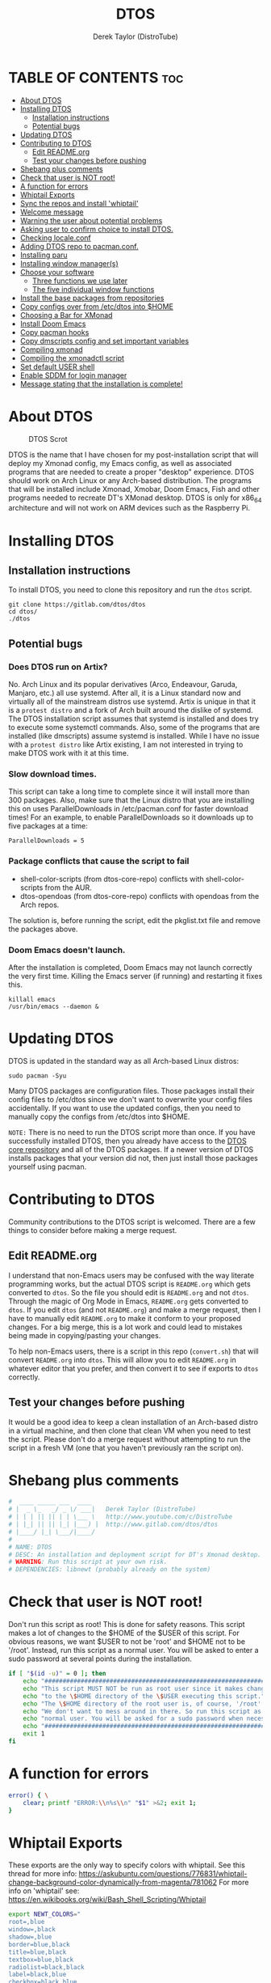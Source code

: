 #+TITLE: DTOS
#+DESCRIPTION: A post-installation script to install DT's xmonad desktop on an Arch-based distro.
#+AUTHOR: Derek Taylor (DistroTube)
#+PROPERTY: header-args :tangle dtos
#+auto_tangle: t
#+STARTUP: showeverything

* TABLE OF CONTENTS :toc:
- [[#about-dtos][About DTOS]]
- [[#installing-dtos][Installing DTOS]]
  - [[#installation-instructions][Installation instructions]]
  - [[#potential-bugs][Potential bugs]]
- [[#updating-dtos][Updating DTOS]]
- [[#contributing-to-dtos][Contributing to DTOS]]
  - [[#edit-readmeorg][Edit README.org]]
  - [[#test-your-changes-before-pushing][Test your changes before pushing]]
- [[#shebang-plus-comments][Shebang plus comments]]
- [[#check-that-user-is-not-root][Check that user is NOT root!]]
- [[#a-function-for-errors][A function for errors]]
- [[#whiptail-exports][Whiptail Exports]]
- [[#sync-the-repos-and-install-whiptail][Sync the repos and install 'whiptail']]
- [[#welcome-message][Welcome message]]
- [[#warning-the-user-about-potential-problems][Warning the user about potential problems]]
- [[#asking-user-to-confirm-choice-to-install-dtos][Asking user to confirm choice to install DTOS.]]
- [[#checking-localeconf][Checking locale.conf]]
- [[#adding-dtos-repo-to-pacmanconf][Adding DTOS repo to pacman.conf.]]
- [[#installing-paru][Installing paru]]
- [[#installing-window-managers][Installing window manager(s)]]
- [[#choose-your-software][Choose your software]]
  - [[#three-functions-we-use-later][Three functions we use later]]
  - [[#the-five-individual-window-functions][The five individual window functions]]
- [[#install-the-base-packages-from-repositories][Install the base packages from repositories]]
- [[#copy-configs-over-from-etcdtos-into-home][Copy configs over from /etc/dtos into $HOME]]
- [[#choosing-a-bar-for-xmonad][Choosing a Bar for XMonad]]
- [[#install-doom-emacs][Install Doom Emacs]]
- [[#copy-pacman-hooks][Copy pacman hooks]]
- [[#copy-dmscripts-config-and-set-important-variables][Copy dmscripts config and set important variables]]
- [[#compiling-xmonad][Compiling xmonad]]
- [[#compiling-the-xmonadctl-script][Compiling the xmonadctl script]]
- [[#set-default-user-shell][Set default USER shell]]
- [[#enable-sddm-for-login-manager][Enable SDDM for login manager]]
- [[#message-stating-that-the-installation-is-complete][Message stating that the installation is complete!]]

* About DTOS
#+CAPTION: DTOS Scrot
#+ATTR_HTML: :alt DTOS scrot :title DTOS Scrot :align left
[[https://gitlab.com/dwt1/dotfiles/-/raw/master/.screenshots/dtos-thumb-01.png]]

DTOS is the name that I have chosen for my post-installation script that will deploy my Xmonad config, my Emacs config, as well as associated programs that are needed to create a proper "desktop" experience.  DTOS should work on Arch Linux or any Arch-based distribution.  The programs that will be installed include Xmonad, Xmobar, Doom Emacs, Fish and other programs needed to recreate DT's XMonad desktop.  DTOS is only for x86_64 architecture and will not work on ARM devices such as the Raspberry Pi.

* Installing DTOS
** Installation instructions
To install DTOS, you need to clone this repository and run the ~dtos~ script.
#+begin_example
git clone https://gitlab.com/dtos/dtos
cd dtos/
./dtos
#+end_example

** Potential bugs
*** Does DTOS run on Artix?
No.  Arch Linux and its popular derivatives (Arco, Endeavour, Garuda, Manjaro, etc.) all use systemd.  After all, it is a Linux standard now and virtually all of the mainstream distros use systemd.  Artix is unique in that it is a =protest distro= and a fork of Arch built around the dislike of systemd.  The DTOS installation script assumes that systemd is installed and does try to execute some systemctl commands.  Also, some of the programs that are installed (like dmscripts) assume systemd is installed. While I have no issue with a =protest distro= like Artix existing, I am not interested in trying to make DTOS work with it at this time.
*** Slow download times.
This script can take a long time to complete since it will install more than 300 packages.  Also, make sure that the Linux distro that you are installing this on uses ParallelDownloads in /etc/pacman.conf for faster download times!  For an example, to enable ParallelDownloads so it downloads up to five packages at a time:

#+begin_example
ParallelDownloads = 5
#+end_example
*** Package conflicts that cause the script to fail
+ shell-color-scripts (from dtos-core-repo) conflicts with shell-color-scripts from the AUR.
+ dtos-opendoas (from dtos-core-repo) conflicts with opendoas from the Arch repos.

The solution is, before running the script, edit the pkglist.txt file and remove the packages above.

*** Doom Emacs doesn't launch.
After the installation is completed, Doom Emacs may not launch correctly the very first time.  Killing the Emacs server (if running) and restarting it fixes this.
#+begin_example
killall emacs
/usr/bin/emacs --daemon &
#+end_example

* Updating DTOS
DTOS is updated in the standard way as all Arch-based Linux distros:
#+begin_example
sudo pacman -Syu
#+end_example

Many DTOS packages are configuration files.  Those packages install their config files to /etc/dtos since we don't want to overwrite your config files accidentally.  If you want to use the updated configs, then you need to manually copy the configs from /etc/dtos into $HOME.

=NOTE:= There is no need to run the DTOS script more than once.  If you have successfully installed DTOS, then you already have access to the [[https://gitlab.com/dtos/dtos-core-repo][DTOS core repository]] and all of the DTOS packages.  If a newer version of DTOS installs packages that your version did not, then just install those packages yourself using pacman.

* Contributing to DTOS
Community contributions to the DTOS script is welcomed.  There are a few things to consider before making a merge request.
** Edit README.org
I understand that non-Emacs users may be confused with the way literate programming works, but the actual DTOS script is ~README.org~ which gets converted to ~dtos~.  So the file you should edit is ~README.org~ and not ~dtos~.  Through the magic of Org Mode in Emacs, ~README.org~ gets converted to ~dtos~.  If you edit ~dtos~ (and not ~README.org~) and make a merge request, then I have to manually edit ~README.org~ to make it conform to your proposed changes.  For a big merge, this is a lot work and could lead to mistakes being made in copying/pasting your changes.

To help non-Emacs users, there is a script in this repo (~convert.sh~) that will convert ~README.org~ into ~dtos~.  This will allow you to edit ~README.org~ in whatever editor that you prefer, and then convert it to see if exports to ~dtos~ correctly.
** Test your changes before pushing
It would be a good idea to keep a clean installation of an Arch-based distro in a virtual machine, and then clone that clean VM when you need to test the script.  Please don't do a merge request without attempting to run the script in a fresh VM (one that you haven't previously ran the script on).

* Shebang plus comments
#+begin_src bash :shebang "#!/usr/bin/env bash"
#  ____ _____ ___  ____
# |  _ \_   _/ _ \/ ___|   Derek Taylor (DistroTube)
# | | | || || | | \___ \   http://www.youtube.com/c/DistroTube
# | |_| || || |_| |___) |  http://www.gitlab.com/dtos/dtos
# |____/ |_| \___/|____/
#
# NAME: DTOS
# DESC: An installation and deployment script for DT's Xmonad desktop.
# WARNING: Run this script at your own risk.
# DEPENDENCIES: libnewt (probably already on the system)
#+end_src
* Check that user is NOT root!
Don't run this script as root!  This is done for safety reasons.  This script makes a lot of changes to the $HOME of the $USER of this script.  For obvious reasons, we want $USER to not be 'root' and $HOME not to be '/root'.  Instead, run this script as a normal user.  You will be asked to enter a sudo password at several points during the installation.

#+begin_src bash
if [ "$(id -u)" = 0 ]; then
    echo "##################################################################"
    echo "This script MUST NOT be run as root user since it makes changes"
    echo "to the \$HOME directory of the \$USER executing this script."
    echo "The \$HOME directory of the root user is, of course, '/root'."
    echo "We don't want to mess around in there. So run this script as a"
    echo "normal user. You will be asked for a sudo password when necessary."
    echo "##################################################################"
    exit 1
fi
#+end_src

* A function for errors
#+begin_src bash
error() { \
    clear; printf "ERROR:\\n%s\\n" "$1" >&2; exit 1;
}
#+end_src

* Whiptail Exports
These exports are the only way to specify colors with whiptail.
See this thread for more info:
https://askubuntu.com/questions/776831/whiptail-change-background-color-dynamically-from-magenta/781062
For more info on 'whiptail' see:
https://en.wikibooks.org/wiki/Bash_Shell_Scripting/Whiptail

#+begin_src bash
export NEWT_COLORS="
root=,blue
window=,black
shadow=,blue
border=blue,black
title=blue,black
textbox=blue,black
radiolist=black,black
label=black,blue
checkbox=black,blue
compactbutton=black,blue
button=black,red"

#+end_src

* Sync the repos and install 'whiptail'
#+begin_src bash
echo "##################################################################"
echo "## Syncing the repos and installing 'whiptail' if not installed ##"
echo "##################################################################"
sudo pacman --noconfirm --needed -Syu libnewt || error "Error syncing the repos."
#+end_src

* Welcome message
#+begin_src bash
welcome() { \
    whiptail --title "Installing DTOS!" --msgbox "This is a script that will install what I sarcastically call DTOS (DT's operating system).  It's really just an installation script for those that want to try out my tiling window manager configurations and associated programs.  You will be asked to enter your sudo password at various points during this installation, so stay near the computer.\\n\\n-DT (Derek Taylor, aka DistroTube)" 16 60
}

welcome || error "User choose to exit."
#+end_src

* Warning the user about potential problems
#+begin_src bash
speedwarning() { \
    whiptail --title "Installing DTOS!" --yesno "WARNING! The ParallelDownloads option is not enabled in /etc/pacman.conf. This may result in slower installation speeds. Are you sure you want to continue?" 16 60 || error "User choose to exit."
}

distrowarning() { \
    whiptail --title "Installing DTOS!" --msgbox "WARNING! While this script works on all Arch based distros, some distros choose to package certain things that we also package, which may result in errors when trying to install DTOS packages. If this happens, please look at the package list and remove conflicts manually." 16 60 || error "User choose to exit."
}

grep -qs "#ParallelDownloads" /etc/pacman.conf && speedwarning
grep -qs "ID=arch" /etc/os-release || distrowarning
#+end_src

#+RESULTS:

* Asking user to confirm choice to install DTOS.
#+begin_src bash
lastchance() { \
    whiptail --title "Installing DTOS!" --msgbox "WARNING! The DTOS installation script is currently in public beta testing. There are almost certainly errors in it; therefore, it is strongly recommended that you not install this on production machines. It is recommended that you try this out in either a virtual machine or on a test machine." 16 60

    whiptail --title "Are You Sure You Want To Do This?" --yesno "Shall we begin installing DTOS?" 8 60 || { clear; exit 1; }
}

lastchance || error "User choose to exit."
#+end_src

* Checking locale.conf
For some users, the LC_CTYPE variable is needed in the /etc/locale.conf for some programs (like dmenu) to work properly.  The following checks if the LC_CTYPE has been set.  If it has not been set, it will automatically be created using the same value as your LANG variable.  Then, a 'sudo locale-gen' will be run to generate the new locale settings.  These will take effect upon a reboot which should be done anyway once the DTOS installation has completed.
#+begin_src bash
grep "LC_CTYPE" /etc/locale.conf && echo "Checking the LC_CYPE variable in /etc/locale.conf. Variable is already set." || grep "LANG=" /etc/locale.conf | sed 's/LANG=/LC_CTYPE=/g' | sudo tee -a /etc/locale.conf
sudo locale-gen
#+end_src

* Adding DTOS repo to pacman.conf.
#+begin_src bash
addrepo() { \
    echo "#########################################################"
    echo "## Adding the DTOS core repository to /etc/pacman.conf ##"
    echo "#########################################################"
    grep -qxF "[dtos-core-repo]" /etc/pacman.conf ||
        ( echo " "; echo "[dtos-core-repo]"; echo "SigLevel = Optional DatabaseOptional"; \
        echo "Server = https://gitlab.com/dtos/\$repo/-/raw/main/\$arch") | sudo tee -a /etc/pacman.conf
}

addrepo || error "Error adding DTOS repo to /etc/pacman.conf."
#+end_src

* Installing paru
Let's go ahead and install the paru AUR helper because some of the software that the user could choose to install is only found the AUR.

#+begin_src bash
sudo pacman --noconfirm --needed -Sy dtos-core-repo/paru-bin || error "Error installing dtos-core-repo/paru-bin."

#+end_src

* Installing window manager(s)

#+begin_src bash
choosewm() { \
    whiptail --title "CHOOSE YOUR WINDOW MANAGER(S)" --msgbox "Choose at least one window manager to install. The choices are: Xmonad, Awesome, Bspwm, Dwm and Qtile. If unsure, Xmonad is the recommended choice, or install all five options and try out each of them." 16 60
}

installxmonad() { \
    whiptail --title "Window Managers - Xmonad" --yesno "Would you like to install Xmonad?" 8 60
}

installawesome() { \
    whiptail --title "Window Managers - Awesome" --yesno "Would you like to install Awesome?" 8 60
}

installbspwm() { \
    whiptail --title "Window Managers - Bspwm" --yesno "Would you like to install Bspwm?" 8 60
}

installdwm() { \
    whiptail --title "Window Managers - Dwm" --yesno "Would you like to install Dwm?" 8 60
}

installqtile() { \
    whiptail --title "Window Managers - Qtile" --yesno "Would you like to install Qtile?" 8 60
}

choosewm || error "User chose to exit"

installxmonad && sudo pacman -Sy xmonad xmonad-contrib dtos-xmonad xmobar dtos-xmobar polybar dtos-polybar || echo "User chose not to install XMonad"

installawesome && sudo pacman -Sy awesome dtos-awesome || echo "User chose not to install Awesome"

installbspwm && sudo pacman -Sy bspwm sxhkd dtos-bspwm dtos-sxhkd polybar dtos-polybar || echo "User chose not to install Bspwm."

installdwm && sudo pacman -Sy dtos-dwm dtos-dwmblocks && \
    cp /etc/dtos/.config/dwm/dwm.desktop /usr/share/xsessions/dwm.desktop || echo "User chose not to install Dwm"

installqtile && paru --needed --ask 4 -Sy qtile qtile-extras dtos-qtile python-psutil || echo "User chose not to install Qtile"

#+end_src
* Choose your software
** Three functions we use later
The following three functions are defined here for convenience. All three of these functions are used in each of the five window functions below, so we define them here one time (for convenience).

#+begin_src bash
max() {
    echo -e "$1\n$2" | sort -n | tail -1
}

getbiggestword() {
    echo "$@" | sed "s/ /\n/g" | wc -L
}

replicate() {
    local n="$1"
    local x="$2"
    local str

    for _ in $(seq 1 "$n"); do
        str="$str$x"
    done
    echo "$str"
}

programchoices() {
    choices=()
    local maxlen; maxlen="$(getbiggestword "${!checkboxes[@]}")"
    linesize="$(max "$maxlen" 42)"
    local spacer; spacer="$(replicate "$((linesize - maxlen))" " ")"

    for key in "${!checkboxes[@]}"
    do
        # A portable way to check if a command exists in $PATH and is executable.
        # If it doesn't exist, we set the tick box to OFF.
        # If it exists, then we set the tick box to ON.
        if ! command -v "${checkboxes[$key]}" > /dev/null; then
            # $spacer length is defined in the individual window functions based
            # on the needed length to make the checkbox wide enough to fit window.
            choices+=("${key}" "${spacer}" "OFF")
        else
            choices+=("${key}" "${spacer}" "ON")
        fi
    done
}

selectedprograms() {
    result=$(
        # Creates the whiptail checklist. Also, we use a nifty
        # trick to swap stdout and stderr.
        whiptail --title "$title"                               \
                 --checklist "$text" 22 "$((linesize + 16))" 12 \
                 "${choices[@]}"                                \
                 3>&2 2>&1 1>&3
    )
}

exitorinstall() {
    exitstatus=$?
    # Check the exit status, if 0 we will install the selected
    # packages. A command which exits with zero (0) has succeeded.
    # A non-zero (1-255) exit status indicates failure.
    if [ $exitstatus = 0 ]; then
        # Take the results and remove the "'s and add new lines.
        # Otherwise, pacman is not going to like how we feed it.
        programs=$(echo $result | sed 's/" /\n/g' | sed 's/"//g' )
        echo $programs
        paru --needed --ask 4 -Sy "$programs" || \
        echo "Failed to install required packages."
    else
        echo "User selected Cancel."
    fi
}

#+end_src

** The five individual window functions
These five functions are the whiptail checkbox windows.

#+begin_src bash
browsers () {
    title="Web Browsers"
    text="Select one or more web browsers to install.\nAll programs marked with '*' are already installed.\nUnselecting them will NOT uninstall them."
    spacer=$(for i in $(seq 1 38); do echo -n " "; done)

    local -A checkboxes
    checkboxes["brave-bin"]="brave"
    checkboxes["chromium"]="chromium"
    checkboxes["firefox"]="firefox"
    checkboxes["google-chrome"]="google-chrome-stable"
    checkboxes["icecat-bin"]="icecat"
    checkboxes["librewolf-bin"]="librewolf"
    checkboxes["microsoft-edge-stable-bin"]="microsoft-edge-stable"
    checkboxes["opera"]="opera"
    checkboxes["qutebrowser"]="qutebrowser"
    checkboxes["ungoogled-chromium-bin"]="ungoogled-chromium"
    checkboxes["vivaldi"]="vivaldi"

    programchoices && selectedprograms && exitorinstall
}

otherinternet () {
    title="Other Internet Programs"
    text="Other Internet programs available for installation.\nAll programs marked with '*' are already installed.\nUnselecting them will NOT uninstall them."
    spacer=$(for i in $(seq 1 47); do echo -n " "; done)

    local -A checkboxes
    checkboxes["deluge"]="deluge"
    checkboxes["discord"]="discord"
    checkboxes["element-desktop"]="element-desktop"
    checkboxes["filezilla"]="filezilla"
    checkboxes["geary"]="geary"
    checkboxes["hexchat"]="hexchat"
    checkboxes["jitsi-meet-bin"]="jitsi-meet-desktop"
    checkboxes["mailspring"""]="mailspring"
    checkboxes["telegram-desktop"]="telegram"
    checkboxes["thunderbird"]="thunderbird"
    checkboxes["transmission-gtk"]="transmission-gtk"

    programchoices && selectedprograms && exitorinstall
}

multimedia() {
    title="Multimedia Programs"
    text="Multimedia programs available for installation.\nAll programs marked with '*' are already installed.\nUnselecting them will NOT uninstall them."
    spacer=$(for i in $(seq 1 53); do echo -n " "; done)

    local -A checkboxes
    checkboxes["blender"]="blender"
    checkboxes["deadbeef"]="deadbeef"
    checkboxes["gimp"]="gimp"
    checkboxes["inkscape"]="inkscape"
    checkboxes["kdenlive"]="kdenlive"
    checkboxes["krita"]="krita"
    checkboxes["mpv"]="mpv"
    checkboxes["obs-studio"]="obs"
    checkboxes["rhythmbox"]="rhythmbox"
    checkboxes["ristretto"]="ristretto"
    checkboxes["vlc"]="vlc"

    programchoices && selectedprograms && exitorinstall
}

office() {
    title="Office Programs"
    text="Office and productivity programs available for installation.\nAll programs marked with '*' are already installed.\nUnselecting them will NOT uninstall them."
    spacer=$(for i in $(seq 1 46); do echo -n " "; done)

    local -A checkboxes
    checkboxes["abiword"]="abiword"
    checkboxes["evince"]="evince"
    checkboxes["gnucash"]="gnucash"
    checkboxes["gnumeric"]="gnumeric"
    checkboxes["libreoffice-fresh"]="lowriter"
    checkboxes["libreoffice-still"]="lowriter"
    checkboxes["scribus"]="scribus"
    checkboxes["zathura"]="zathura"

    programchoices && selectedprograms && exitorinstall
}

games () {
    title="Games"
    text="Gaming programs available for installation.\nAll programs marked with '*' are already installed.\nUnselecting them will NOT uninstall them."
    spacer=$(for i in $(seq 1 51); do echo -n " "; done)

    local -A checkboxes
    checkboxes["0ad"]="0ad"
    checkboxes["gnuchess"]="gnuchess"
    checkboxes["lutris"]="lutris"
    checkboxes["neverball"]="neverball"
    checkboxes["openarena"]="openarena"
    checkboxes["steam"]="steam"
    checkboxes["supertuxkart"]="supertuxkart"
    checkboxes["sauerbraten"]="sauerbraten-client"
    checkboxes["teeworlds"]="teeworlds"
    checkboxes["veloren-bin"]="veloren"
    checkboxes["wesnoth"]="wesnoth"
    checkboxes["xonotic"]="xonotic-glx"

    programchoices && selectedprograms && exitorinstall
}

browsers
otherinternet
multimedia
office
games

#+end_src

* Install the base packages from repositories
All packages listed are either in the standard Arch repos or in the DTOS repos.  All of these will be installed using pacman.  The only program that will not be installed through pacman is Doom Emacs, which will be installed later in the script.

=NOTE:= The '--ask 4' option is an undocumented option for pacman that can be found in pacman's source code (in pacman's alpm.h).  Adding this flags means that all questions about removing packages that are conflicts will automatically be answered YES.

#+begin_src bash
# Let's install each package listed in the pkglist.txt file.
sudo pacman --needed --ask 4 -Sy - < pkglist.txt || error "Failed to install a required package from pkglist.txt."
#+end_src

* Copy configs over from /etc/dtos into $HOME
While it would be easier to make packages that could install DTOS configs directly to the appropriate places in the $HOME folder, pacman does not allow for this.  Pacman is not allowed to touch $HOME ever!  The better way to do this is to install the configs in /etc/skel which is the standard directory to place such config files, but on many distros (for ex. Manjaro and Arco) /etc/skel is already used to store the distro's own config files.  So to avoid conflicts, all DTOS configs are placed in /etc/dtos and then copied over to $HOME.  A backup of config is created.  BEWARE!

=NOTE:= The /etc/dtos directory contains files and directories that are automatically copied over to a new user's home directory when such user is created by the 'useradd' or the 'adduser' program, depending on your Linux distro.
#+begin_src bash
echo "################################################################"
echo "## Copying DTOS configuration files from /etc/dtos into \$HOME ##"
echo "################################################################"
[ ! -d /etc/dtos ] && sudo mkdir /etc/dtos
[ -d /etc/dtos ] && mkdir ~/dtos-backup-$(date +%Y.%m.%d-%H%M) && cp -Rf /etc/dtos ~/dtos-backup-$(date +%Y.%m.%d-%H%M)
[ ! -d ~/.config ] && mkdir ~/.config
[ -d ~/.config ] && mkdir ~/.config-backup-$(date +%Y.%m.%d-%H%M) && cp -Rf ~/.config ~/.config-backup-$(date +%Y.%m.%d-%H%M)
cd /etc/dtos && cp -Rf . ~ && cd -
#+end_src

#+begin_src bash
# Change all scripts in .local/bin to be executable.
find $HOME/.local/bin -type f -print0 | xargs -0 chmod 775
#+end_src

* Choosing a Bar for XMonad
#+begin_src bash
if [ -d "/etc/dtos/.config/xmonad/" ]; then
    PS3='What bar would you like to use with XMonad? (enter number): '
    bars=("polybar" "xmobar" "both")
    select choice in "${bars[@]}"; do
        case $choice in
             polybar)
                sudo pacman -S dtos-polybar polybar
                cp /etc/dtos/.config/xmonad/xmonad-example-configs/xmonad-with-polybar.hs $HOME/.config/xmonad/xmonad.hs
                break
                ;;
             xmobar)
                sudo pacman -S dtos-xmobar xmobar
                cp /etc/dtos/.config/xmonad/xmonad-example-configs/xmonad-with-xmobar.hs $HOME/.config/xmonad/xmonad.hs
                break
                ;;
             both)
                sudo pacman -S dtos-polybar dtos-xmobar polybar xmobar
                cp /etc/dtos/.config/xmonad/xmonad-example-configs/xmonad-with-polybar.hs $HOME/.config/xmonad/xmonad.hs
                break
                ;;
             ,*)
                echo "Invalid option $REPLY. You must choose a valid option."
                ;;
        esac
    done
fi

#+end_src

* Install Doom Emacs
#+begin_src bash
echo "#########################################################"
echo "## Installing Doom Emacs. This may take a few minutes. ##"
echo "#########################################################"
[ -d ~/.emacs.d ] && mv ~/.emacs.d ~/.emacs.d.bak.$(date +"%Y%m%d_%H%M%S")
[ -f ~/.emacs ] && mv ~/.emacs ~/.emacs.bak.$(date +"%Y%m%d_%H%M%S")
git clone --depth 1 https://github.com/doomemacs/doomemacs ~/.config/emacs
~/.config/emacs/bin/doom --force install
~/.config/emacs/bin/doom sync
#+end_src

* Copy pacman hooks
The following pacman hooks force xmonad to recompile every time there are updates to xmonad or the haskell libraries.
#+begin_src bash
[ ! -d /etc/pacman.d/hooks ] && sudo mkdir /etc/pacman.d/hooks
sudo cp /etc/dtos/.config/xmonad/pacman-hooks/recompile-xmonad.hook /etc/pacman.d/hooks/
sudo cp /etc/dtos/.config/xmonad/pacman-hooks/recompile-xmonadh.hook /etc/pacman.d/hooks/
#+end_src

* Copy dmscripts config and set important variables
+ Set DMBROWSER to 'qutebrowser'
+ Set DMTERM to 'alacritty'
#+begin_src bash
[ ! -d $HOME/.config/dmscripts ] && mkdir $HOME/.config/dmscripts
cp /etc/dmscripts/config $HOME/.config/dmscripts/config
sed -i 's/DMBROWSER=\"brave\"/DMBROWSER=\"qutebrowser\"/g' $HOME/.config/dmscripts/config
sed -i 's/DMTERM=\"st -e\"/DMTERM=\"alacritty -e\"/g' $HOME/.config/dmscripts/config
sed -i 's/setbg_dir=\"${HOME}\/Pictures\/Wallpapers\"/setbg_dir=\"\/usr\/share\/backgrounds\/dtos-backgrounds\"/g' $HOME/.config/dmscripts/config
#+end_src

* Compiling xmonad
=NOTE:= May not be needed if moving the pacman hooks works as expected.
#+begin_src bash
xmonad_recompile() { \
    echo "########################"
    echo "## Recompiling XMonad ##"
    echo "########################"
    xmonad --recompile
}

xmonad_recompile || echo "Recompiling Xmonad failed!"
#+end_src

* Compiling the xmonadctl script
#+begin_src bash
xmonadctl_compile() { \
    echo "####################################"
    echo "## Compiling the xmonadctl script ##"
    echo "####################################"
    ghc -dynamic "$HOME"/.config/xmonad/xmonadctl.hs
}

xmonadctl_compile || echo "Compiling the xmonadctl script failed!"
#+end_src

* Set default USER shell
#+begin_src bash
PS3='Set default user shell (enter number): '
shells=("fish" "bash" "zsh" "quit")
select choice in "${shells[@]}"; do
    case $choice in
         fish | bash | zsh)
            sudo chsh $USER -s "/bin/$choice" && \
            echo -e "$choice has been set as your default USER shell. \
                    \nLogging out is required for this take effect."
            break
            ;;
         quit)
            echo "User quit without changing shell."
            break
            ;;
         *)
            echo "invalid option $REPLY"
            ;;
    esac
done
#+end_src

* Enable SDDM for login manager
Disable the currently enabled display manager and enable SDDM instead.

#+begin_src bash
# Disable the current login manager
sudo systemctl disable $(grep '/usr/s\?bin' /etc/systemd/system/display-manager.service | awk -F / '{print $NF}') || echo "Cannot disable current display manager."
# Enable sddm as login manager
sudo systemctl enable sddm
echo "###################################"
echo "## Enable sddm as login manager. ##"
echo "###################################"

## Make multicolor-sddm-theme the default sddm theme ##
# This is the sddm system configuration file.
[ -f "/usr/lib/sddm/sddm.conf.d/default.conf" ] && \
    sudo cp /usr/lib/sddm/sddm.conf.d/default.conf /usr/lib/sddm/sddm.conf.d/default.conf.backup && \
    sudo sed -i 's/^Current=*.*/Current=multicolor-sddm-theme/g' /usr/lib/sddm/sddm.conf.d/default.conf

# This is the sddm local configuration file.
[ -f "/etc/sddm.conf" ] && \
    sudo cp /etc/sddm.conf /etc/sddm.conf.backup && \
    sudo sed -i 's/^Current=*.*/Current=multicolor-sddm-theme/g' /etc/sddm.conf

# Create a local configuration file if it doesn't exist.
# Standard Arch Linux does not create this file by default.
[ ! -f "/etc/sddm.conf" ] && \
    sudo cp /usr/lib/sddm/sddm.conf.d/default.conf /etc/sddm.conf || echo "Default sddm system config file is not found."

# ArcoLinux B Awesome uses this config location.
[ -f "/etc/sddm.conf.d/kde_settings.conf" ] && \
    sudo cp /etc/sddm.conf.d/kde_settings.conf /etc/sddm.conf.d/kde_settings.backup && \
    sudo sed -i 's/^Current=*.*/Current=multicolor-sddm-theme/g' /etc/sddm.conf.d/kde_settings.conf
#+end_src

* Message stating that the installation is complete!
#+begin_src bash
echo "##############################"
echo "## DTOS has been installed! ##"
echo "##############################"

while true; do
    read -p "Do you want to reboot to get your dtos? [Y/n] " yn
    case $yn in
        [Yy]* ) reboot;;
        [Nn]* ) break;;
        "" ) reboot;;
        * ) echo "Please answer yes or no.";;
    esac
done
#+end_src

